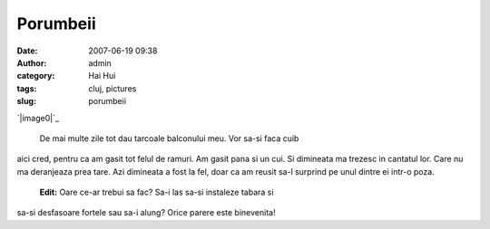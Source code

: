 Porumbeii
#########
:date: 2007-06-19 09:38
:author: admin
:category: Hai Hui
:tags: cluj, pictures
:slug: porumbeii

`|image0|`_

 De mai multe zile tot dau tarcoale balconului meu. Vor sa-si faca cuib
aici cred, pentru ca am gasit tot felul de ramuri. Am gasit pana si un
cui. Si dimineata ma trezesc in cantatul lor. Care nu ma deranjeaza prea
tare. Azi dimineata a fost la fel, doar ca am reusit sa-l surprind pe
unul dintre ei intr-o poza.
 **Edit:** Oare ce-ar trebui sa fac? Sa-i las sa-si instaleze tabara si
sa-si desfasoare fortele sau sa-i alung? Orice parere este binevenita!

.. _|image1|: http://picasaweb.google.com/haiihuii/Blog/photo?authkey=uj_SmgJPzko#5077659848884236834

.. |image0| image:: http://lh4.google.com/image/haiihuii/Rnd4ut8CMiI/AAAAAAAAAAs/Tp5rnxdU3Ak/s400/Copy%20of%20IMG_3680.jpg
.. |image1| image:: http://lh4.google.com/image/haiihuii/Rnd4ut8CMiI/AAAAAAAAAAs/Tp5rnxdU3Ak/s400/Copy%20of%20IMG_3680.jpg
